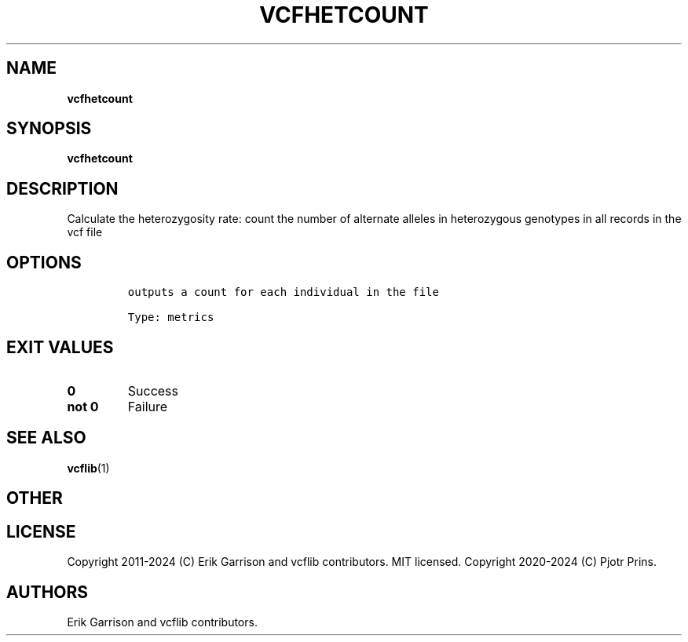 .\" Automatically generated by Pandoc 2.19.2
.\"
.\" Define V font for inline verbatim, using C font in formats
.\" that render this, and otherwise B font.
.ie "\f[CB]x\f[]"x" \{\
. ftr V B
. ftr VI BI
. ftr VB B
. ftr VBI BI
.\}
.el \{\
. ftr V CR
. ftr VI CI
. ftr VB CB
. ftr VBI CBI
.\}
.TH "VCFHETCOUNT" "1" "" "vcfhetcount (vcflib)" "vcfhetcount (VCF metrics)"
.hy
.SH NAME
.PP
\f[B]vcfhetcount\f[R]
.SH SYNOPSIS
.PP
\f[B]vcfhetcount\f[R]
.SH DESCRIPTION
.PP
Calculate the heterozygosity rate: count the number of alternate alleles
in heterozygous genotypes in all records in the vcf file
.SH OPTIONS
.IP
.nf
\f[C]

outputs a count for each individual in the file

Type: metrics
\f[R]
.fi
.SH EXIT VALUES
.TP
\f[B]0\f[R]
Success
.TP
\f[B]not 0\f[R]
Failure
.SH SEE ALSO
.PP
\f[B]vcflib\f[R](1)
.SH OTHER
.SH LICENSE
.PP
Copyright 2011-2024 (C) Erik Garrison and vcflib contributors.
MIT licensed.
Copyright 2020-2024 (C) Pjotr Prins.
.SH AUTHORS
Erik Garrison and vcflib contributors.
